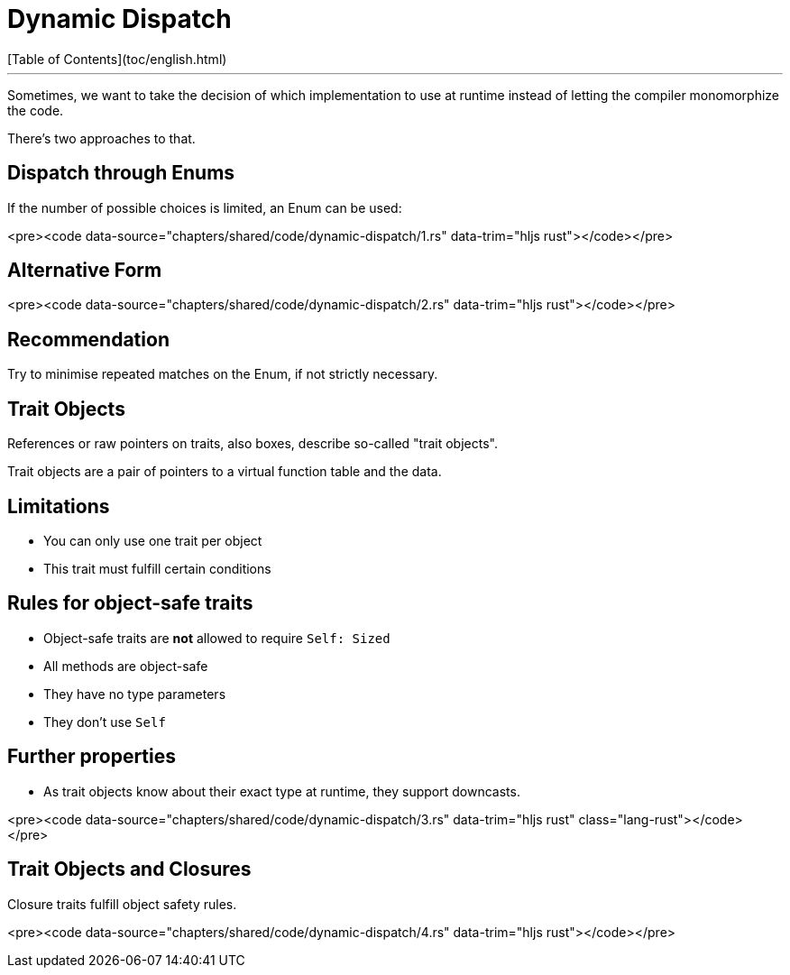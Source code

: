 # Dynamic Dispatch
[Table of Contents](toc/english.html)

---

Sometimes, we want to take the decision of which implementation to use at runtime instead of letting the compiler monomorphize the code.

There's two approaches to that.

== Dispatch through Enums

If the number of possible choices is limited, an Enum can be used:

<pre><code data-source="chapters/shared/code/dynamic-dispatch/1.rs" data-trim="hljs rust"></code></pre>

== Alternative Form

<pre><code data-source="chapters/shared/code/dynamic-dispatch/2.rs" data-trim="hljs rust"></code></pre>

== Recommendation

Try to minimise repeated matches on the Enum, if not strictly necessary.

== Trait Objects

References or raw pointers on traits, also boxes, describe so-called "trait objects".

Trait objects are a pair of pointers to a virtual function table and the data.

== Limitations

-   You can only use one trait per object
-   This trait must fulfill certain conditions

== Rules for object-safe traits

-   Object-safe traits are *not* allowed to require `Self: Sized`
-   All methods are object-safe
    -   They have no type parameters
    -   They don't use `Self`

== Further properties

-   As trait objects know about their exact type at runtime, they support downcasts.

<pre><code data-source="chapters/shared/code/dynamic-dispatch/3.rs" data-trim="hljs rust" class="lang-rust"></code></pre>

== Trait Objects and Closures

Closure traits fulfill object safety rules.

<pre><code data-source="chapters/shared/code/dynamic-dispatch/4.rs" data-trim="hljs rust"></code></pre>

